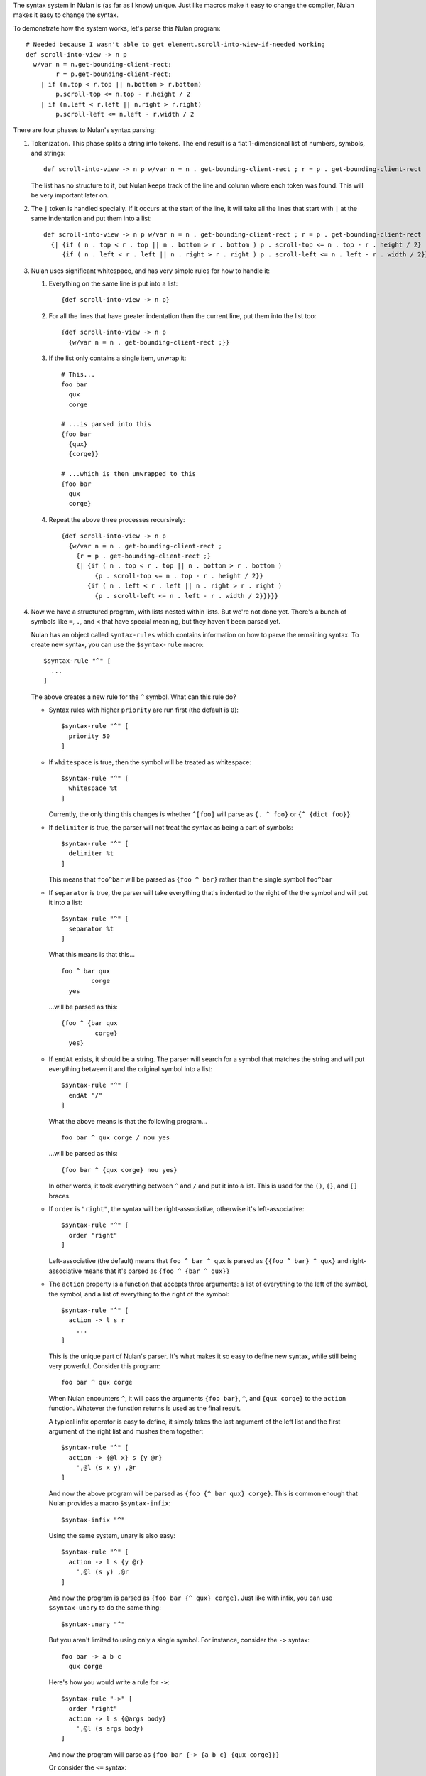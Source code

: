 The syntax system in Nulan is (as far as I know) unique. Just like macros make it easy to change the compiler, Nulan makes it easy to change the syntax.

To demonstrate how the system works, let's parse this Nulan program::

  # Needed because I wasn't able to get element.scroll-into-wiew-if-needed working
  def scroll-into-view -> n p
    w/var n = n.get-bounding-client-rect;
          r = p.get-bounding-client-rect;
      | if (n.top < r.top || n.bottom > r.bottom)
          p.scroll-top <= n.top - r.height / 2
      | if (n.left < r.left || n.right > r.right)
          p.scroll-left <= n.left - r.width / 2

There are four phases to Nulan's syntax parsing:

1) Tokenization. This phase splits a string into tokens. The end result is a flat 1-dimensional list of numbers, symbols, and strings::

     def scroll-into-view -> n p w/var n = n . get-bounding-client-rect ; r = p . get-bounding-client-rect ; | if ( n . top < r . top || n . bottom > r . bottom ) p . scroll-top <= n . top - r . height / 2 | if ( n . left < r . left || n . right > r . right ) p . scroll-left <= n . left - r . width / 2

   The list has no structure to it, but Nulan keeps track of the line and column where each token was found. This will be very important later on.

2) The ``|`` token is handled specially. If it occurs at the start of the line, it will take all the lines that start with ``|`` at the same indentation and put them into a list::

     def scroll-into-view -> n p w/var n = n . get-bounding-client-rect ; r = p . get-bounding-client-rect ;
       {| {if ( n . top < r . top || n . bottom > r . bottom ) p . scroll-top <= n . top - r . height / 2}
          {if ( n . left < r . left || n . right > r . right ) p . scroll-left <= n . left - r . width / 2}}

3) Nulan uses significant whitespace, and has very simple rules for how to handle it:

   1) Everything on the same line is put into a list::

        {def scroll-into-view -> n p}

   2) For all the lines that have greater indentation than the current line, put them into the list too::

        {def scroll-into-view -> n p
          {w/var n = n . get-bounding-client-rect ;}}

   3) If the list only contains a single item, unwrap it::

        # This...
        foo bar
          qux
          corge

        # ...is parsed into this
        {foo bar
          {qux}
          {corge}}

        # ...which is then unwrapped to this
        {foo bar
          qux
          corge}

   4) Repeat the above three processes recursively::

        {def scroll-into-view -> n p
          {w/var n = n . get-bounding-client-rect ;
            {r = p . get-bounding-client-rect ;}
            {| {if ( n . top < r . top || n . bottom > r . bottom )
                 {p . scroll-top <= n . top - r . height / 2}}
               {if ( n . left < r . left || n . right > r . right )
                 {p . scroll-left <= n . left - r . width / 2}}}}}

4) Now we have a structured program, with lists nested within lists. But we're not done yet. There's a bunch of symbols like ``=``, ``.``, and ``<`` that have special meaning, but they haven't been parsed yet.

   Nulan has an object called ``syntax-rules`` which contains information on how to parse the remaining syntax. To create new syntax, you can use the ``$syntax-rule`` macro::

     $syntax-rule "^" [
       ...
     ]

   The above creates a new rule for the ``^`` symbol. What can this rule do?

   * Syntax rules with higher ``priority`` are run first (the default is ``0``)::

       $syntax-rule "^" [
         priority 50
       ]

   * If ``whitespace`` is true, then the symbol will be treated as whitespace::

       $syntax-rule "^" [
         whitespace %t
       ]

     Currently, the only thing this changes is whether ``^[foo]`` will parse as ``{. ^ foo}`` or ``{^ {dict foo}}``

   * If ``delimiter`` is true, the parser will not treat the syntax as being a part of symbols::

       $syntax-rule "^" [
         delimiter %t
       ]

     This means that ``foo^bar`` will be parsed as ``{foo ^ bar}`` rather than the single symbol ``foo^bar``

   * If ``separator`` is true, the parser will take everything that's indented to the right of the the symbol and will put it into a list::

       $syntax-rule "^" [
         separator %t
       ]

     What this means is that this...

     ::

       foo ^ bar qux
               corge
         yes

     ...will be parsed as this::

       {foo ^ {bar qux
                corge}
         yes}

   * If ``endAt`` exists, it should be a string. The parser will search for a symbol that matches the string and will put everything between it and the original symbol into a list::

       $syntax-rule "^" [
         endAt "/"
       ]

     What the above means is that the following program...

     ::

       foo bar ^ qux corge / nou yes

     ...will be parsed as this::

       {foo bar ^ {qux corge} nou yes}

     In other words, it took everything between ``^`` and ``/`` and put it into a list. This is used for the ``()``, ``{}``, and ``[]`` braces.

   * If ``order`` is ``"right"``, the syntax will be right-associative, otherwise it's left-associative::

       $syntax-rule "^" [
         order "right"
       ]

     Left-associative (the default) means that ``foo ^ bar ^ qux`` is parsed as ``{{foo ^ bar} ^ qux}`` and right-associative means that it's parsed as ``{foo ^ {bar ^ qux}}``

   * The ``action`` property is a function that accepts three arguments: a list of everything to the left of the symbol, the symbol, and a list of everything to the right of the symbol::

       $syntax-rule "^" [
         action -> l s r
           ...
       ]

     This is the unique part of Nulan's parser. It's what makes it so easy to define new syntax, while still being very powerful. Consider this program::

       foo bar ^ qux corge

     When Nulan encounters ``^``, it will pass the arguments ``{foo bar}``, ``^``, and ``{qux corge}`` to the ``action`` function. Whatever the function returns is used as the final result.

     A typical infix operator is easy to define, it simply takes the last argument of the left list and the first argument of the right list and mushes them together::

       $syntax-rule "^" [
         action -> {@l x} s {y @r}
           ',@l (s x y) ,@r
       ]

     And now the above program will be parsed as ``{foo {^ bar qux} corge}``. This is common enough that Nulan provides a macro ``$syntax-infix``::

       $syntax-infix "^"

     Using the same system, unary is also easy::

       $syntax-rule "^" [
         action -> l s {y @r}
           ',@l (s y) ,@r
       ]

     And now the program is parsed as ``{foo bar {^ qux} corge}``. Just like with infix, you can use ``$syntax-unary`` to do the same thing::

       $syntax-unary "^"

     But you aren't limited to using only a single symbol. For instance, consider the ``->`` syntax::

       foo bar -> a b c
         qux corge

     Here's how you would write a rule for ``->``::

       $syntax-rule "->" [
         order "right"
         action -> l s {@args body}
           ',@l (s args body)
       ]

     And now the program will parse as ``{foo bar {-> {a b c} {qux corge}}}``

     Or consider the ``<=`` syntax::

       foo bar <= qux corge

     You can write a rule for it like this::

       $syntax-rule "<=" [
         order "right"
         action -> l s r
           's ,(unwrap l) ,(unwrap r)
       ]

     And now it will be parsed as ``{<= {foo bar} {qux corge}}``

     The reason for ``unwrap`` is so that ``foo <= bar`` is parsed as ``{<= foo bar}`` rather than ``{<= {foo} {bar}}``

    Here is a list of all the built-in syntax::

      $syntax-rule "(" [
        priority 110
        delimiter %t
        endAt ")"
        action -> l s {x @r}
          ',@l ,(unwrap x) ,@r
      ]

      $syntax-rule "{" [
        priority 110
        delimiter %t
        endAt "}"
        action -> l s {x @r}
          ',@l (list ,@x) ,@r
      ]

      $syntax-rule "[" [
        priority 110
        delimiter %t
        endAt "]"
        action -> {@l x} s {y @r}
          if s.whitespace
            ',@l x (dict ,@y) ,@r
            ',@l (. x ,(unwrap y)) ,@r
      ]

      $syntax-rule ";" [
        priority 100
        delimiter %t
        action -> l s r
          'l ,@r
      ]

      $syntax-rule ":" [
        priority 100
        delimiter %t
        separator %t
        action -> l s {x @r}
          ',@l x ,@r
      ]

      $syntax-rule "." [
        priority 100
        delimiter %t
        action -> {@l x} s {y @r}
          if (num? x) && (num? y)
            ',@l ,(num: x + "." + y) ,@r
            if (sym? y)
              ',@l (s x y.value) ,@r
              ',@l (s x y) ,@r
      ]

      $syntax-unary "," 90 [ delimiter %t ]
      $syntax-unary "@" 90 [ delimiter %t ]
      $syntax-unary "~" 90

      $syntax-infix "*" 80
      $syntax-infix "/" 80

      $syntax-infix "+" 70
      $syntax-infix "-" 70

      $syntax-infix "<"  60
      $syntax-infix ">"  60
      $syntax-infix "=<" 60
      $syntax-infix ">=" 60

      $syntax-infix "==" 50
      $syntax-infix "~=" 50
      $syntax-infix "|=" 50

      $syntax-infix "&&" 40

      $syntax-infix "||" 40

      $syntax-rule "'" [
        priority 10
        whitespace %t
        delimiter %t
        separator %t
        action -> l s {x @r}
          ',@l (s ,(unwrap x)) ,@r
      ]

      $syntax-rule "->" [
        priority 10
        order "right"
        action -> l s {@args body}
          ',@l (s args body)
      ]

      $syntax-rule "=" [
        priority 10
        separator %t
        action -> {@l x} s {y @r}
          ',@l (s x ,(unwrap y)) ,@r
      ]

      $syntax-rule "<=" [
        priority 0
        order "right"
        action -> l s r
          's ,(unwrap l) ,(unwrap r)
      ]

   Okay! Going back to our program from before::

     {def scroll-into-view -> n p
       {w/var n = n . get-bounding-client-rect ;
         {r = p . get-bounding-client-rect ;}
         {| {if ( n . top < r . top || n . bottom > r . bottom )
              {p . scroll-top <= n . top - r . height / 2}}
            {if ( n . left < r . left || n . right > r . right )
              {p . scroll-left <= n . left - r . width / 2}}}}}

   Let's use the built-in syntax to parse this::

     {def scroll-into-view
       {-> {n p}
         {w/var
           {= n {{. n get-bounding-client-rect}}}
           {= r {{. pget-bounding-client-rect}}}
           {| {if {|| {< {. n top} {. r top}} {> {. n bottom} {. r bottom}}}
                {<= {. p scroll-top} {- {. n top} {/ {. r height} 2}}}}
              {if {|| {< {. n left} {. r left}} {> {. n right} {. r right}}}
                {<= {. p scroll-left} {- {. n left} {/ {. r width} 2}}}}}}}}

   And now the program is fully parsed and ready to be compiled and executed.
